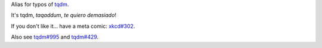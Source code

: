 Alias for typos of `tqdm <https://github.com/tqdm/tqdm>`_.

It's tqdm, *taqaddum*, *te quiero demasiado*!

If you don't like it... have a meta comic: `xkcd#302 <https://xkcd.com/302/>`_.

Also see `tqdm#995 <https://github.com/tqdm/tqdm/issues/995>`_ and `tqdm#429 <https://github.com/tqdm/tqdm/issues/429>`_.
